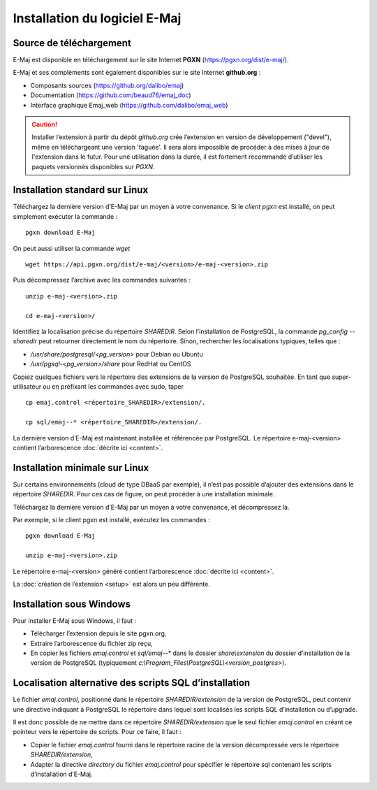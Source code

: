 Installation du logiciel E-Maj
==============================

Source de téléchargement
************************

E-Maj est disponible en téléchargement sur le site Internet **PGXN** (https://pgxn.org/dist/e-maj/).

E-Maj et ses compléments sont également disponibles sur le site Internet **github.org** :

* Composants sources (https://github.org/dalibo/emaj)
* Documentation (https://github.com/beaud76/emaj_doc)
* Interface graphique Emaj_web (https://github.com/dalibo/emaj_web)

.. caution::
   Installer l’extension à partir du dépôt *github.org* crée l’extension en version de développement ("devel"), même en téléchargeant une version 'taguée'. Il sera alors impossible de procéder à des mises à jour de l'extension dans le futur. Pour une utilisation dans la durée, il est fortement recommandé d’utiliser les paquets versionnés disponibles sur *PGXN*.

Installation standard sur Linux
*******************************

Téléchargez la dernière version d’E-Maj par un moyen à votre convenance. Si le *client pgxn* est installé, on peut simplement exécuter la commande ::

   pgxn download E-Maj

On peut aussi utiliser la commande *wget* ::
 
   wget https://api.pgxn.org/dist/e-maj/<version>/e-maj-<version>.zip

Puis décompressez l’archive avec les commandes suivantes ::

   unzip e-maj-<version>.zip

   cd e-maj-<version>/

Identifiez la localisation précise du répertoire *SHAREDIR*. Selon l’installation de PostgreSQL, la commande *pg_config --sharedir* peut retourner directement le nom du répertoire. Sinon, rechercher les localisations typiques, telles que :

* */usr/share/postgresql/<pg_version>* pour Debian ou Ubuntu
* */usr/pgsql-<pg_version>/share* pour RedHat ou CentOS

Copiez quelques fichiers vers le répertoire des extensions de la version de PostgreSQL souhaitée. En tant que super-utilisateur ou en préfixant les commandes avec sudo, taper ::

	cp emaj.control <répertoire_SHAREDIR>/extension/.

	cp sql/emaj--* <répertoire_SHAREDIR>/extension/.

La dernière version d’E-Maj est maintenant installée et référencée par PostgreSQL. Le répertoire e-maj-<version> contient l’arborescence :doc:`décrite ici <content>`.

.. _minimum_install:

Installation minimale sur Linux
*******************************

Sur certains environnements (cloud de type DBaaS par exemple), il n’est pas possible d’ajouter des extensions dans le répertoire *SHAREDIR*. Pour ces cas de figure, on peut procéder à une installation minimale.

Téléchargez la dernière version d’E-Maj par un moyen à votre convenance, et décompressez la.

Par exemple, si le client pgxn est installé, exécutez les commandes ::

	pgxn download E-Maj

	unzip e-maj-<version>.zip

Le répertoire e-maj-<version> généré contient l’arborescence :doc:`décrite ici <content>`.

La :doc:`création de l’extension <setup>` est alors un peu différente.

Installation sous Windows
*************************

Pour installer E-Maj sous Windows, il faut :

* Télécharger l’extension depuis le site pgxn.org,
* Extraire l’arborescence du fichier zip reçu,
* En copier les fichiers *emaj.control* et *sql/emaj--** dans le dossier *share\\extension* du dossier d’installation de la version de PostgreSQL (typiquement *c:\\Program_Files\\PostgreSQL\\<version_postgres>*).

Localisation alternative des scripts SQL d’installation
*******************************************************

Le fichier *emaj.control*, positionné dans le répertoire *SHAREDIR/extension* de la version de PostgreSQL, peut contenir une directive indiquant à PostgreSQL le répertoire dans lequel sont localisés les scripts SQL d’installation ou d’upgrade.

Il est donc possible de ne mettre dans ce répertoire *SHAREDIR/extension* que le seul fichier *emaj.control* en créant ce pointeur vers le répertoire de scripts. Pour ce faire, il faut :

* Copier le fichier *emaj.control* fourni dans le répertoire racine de la version décompressée vers le répertoire *SHAREDIR/extension*,
* Adapter la directive *directory* du fichier *emaj.control* pour spécifier le répertoire sql contenant les scripts d’installation d’E-Maj.

